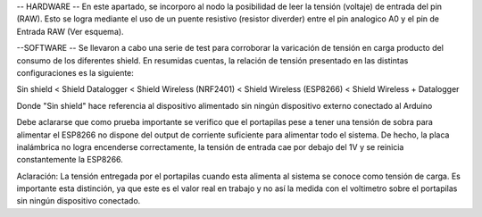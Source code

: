 -- HARDWARE --
En este apartado, se incorporo al nodo la posibilidad de leer la tensión (voltaje) de entrada del pin (RAW). Esto se logra mediante el uso de un puente resistivo
(resistor diverder) entre el pin analogico A0 y el pin de Entrada RAW (Ver esquema).

--SOFTWARE --
Se llevaron a cabo una serie de test para corroborar la varicación de tensión en carga producto del consumo de los diferentes shield.
En resumidas cuentas, la relación de tensión presentado en las distintas configuraciones es la siguiente:

Sin shield < Shield Datalogger < Shield Wireless (NRF2401) < Shield Wireless (ESP8266) < Shield Wireless + Datalogger

Donde "Sin shield" hace referencia al dispositivo alimentado sin ningún dispositivo externo conectado al Arduino

Debe aclararse que como prueba importante se verifico que el portapilas pese a tener una tensión de sobra para alimentar el ESP8266 no dispone del
output de corriente suficiente para alimentar todo el sistema. De hecho, la placa inalámbrica no logra encenderse correctamente, la tensión
de entrada cae por debajo del 1V y se reinicia constantemente la ESP8266. 

Aclaración: La tensión entregada por el portapilas cuando esta alimenta al sistema se conoce como tensión de carga. Es importante esta distinción,
ya que este es el valor real en trabajo y no así la medida con el voltimetro sobre el portapilas sin ningún dispositivo conectado.
